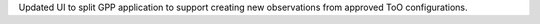 Updated UI to split GPP application to support creating new observations from approved ToO configurations.